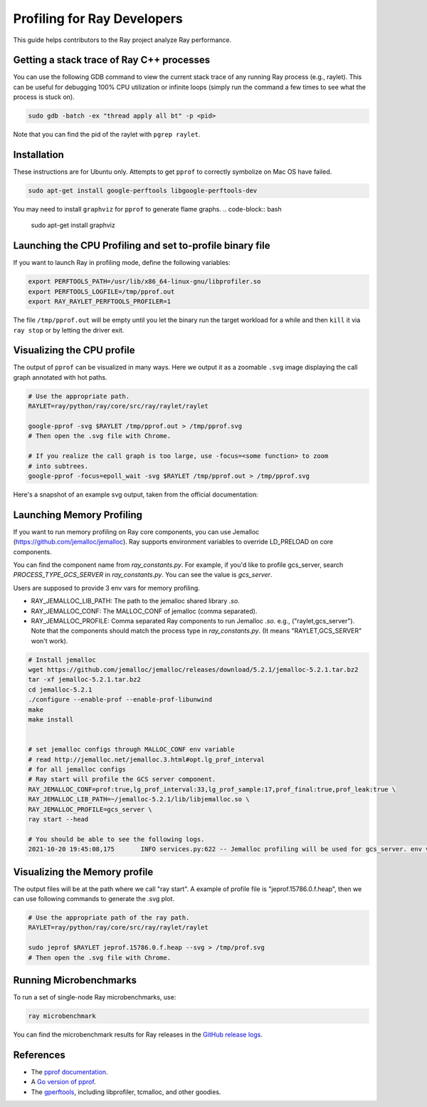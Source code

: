 .. _ray-core-internal-profiling:

Profiling for Ray Developers
============================

This guide helps contributors to the Ray project analyze Ray performance.

Getting a stack trace of Ray C++ processes
------------------------------------------

You can use the following GDB command to view the current stack trace of any
running Ray process (e.g., raylet). This can be useful for debugging 100% CPU
utilization or infinite loops (simply run the command a few times to see what
the process is stuck on).

.. code-block:: shell

 sudo gdb -batch -ex "thread apply all bt" -p <pid>

Note that you can find the pid of the raylet with ``pgrep raylet``.

Installation
------------

These instructions are for Ubuntu only. Attempts to get ``pprof`` to correctly
symbolize on Mac OS have failed.

.. code-block:: bash

  sudo apt-get install google-perftools libgoogle-perftools-dev

You may need to install ``graphviz`` for ``pprof`` to generate flame graphs.
.. code-block:: bash
  
  sudo apt-get install graphviz

Launching the CPU Profiling and set to-profile binary file
-------------------------------

If you want to launch Ray in profiling mode, define the following variables:

.. code-block:: bash

  export PERFTOOLS_PATH=/usr/lib/x86_64-linux-gnu/libprofiler.so
  export PERFTOOLS_LOGFILE=/tmp/pprof.out
  export RAY_RAYLET_PERFTOOLS_PROFILER=1


The file ``/tmp/pprof.out`` will be empty until you let the binary run the
target workload for a while and then ``kill`` it via ``ray stop`` or by
letting the driver exit.



Visualizing the CPU profile
---------------------------

The output of ``pprof`` can be visualized in many ways. Here we output it as a
zoomable ``.svg`` image displaying the call graph annotated with hot paths.

.. code-block:: bash

  # Use the appropriate path.
  RAYLET=ray/python/ray/core/src/ray/raylet/raylet

  google-pprof -svg $RAYLET /tmp/pprof.out > /tmp/pprof.svg
  # Then open the .svg file with Chrome.

  # If you realize the call graph is too large, use -focus=<some function> to zoom
  # into subtrees.
  google-pprof -focus=epoll_wait -svg $RAYLET /tmp/pprof.out > /tmp/pprof.svg

Here's a snapshot of an example svg output, taken from the official
documentation:

.. image:: http://goog-perftools.sourceforge.net/doc/pprof-test-big.gif

Launching Memory Profiling
----------------
If you want to run memory profiling on Ray core components, you can use Jemalloc (https://github.com/jemalloc/jemalloc).
Ray supports environment variables to override LD_PRELOAD on core components.

You can find the component name from `ray_constants.py`. For example, if you'd like to profile gcs_server, 
search `PROCESS_TYPE_GCS_SERVER` in `ray_constants.py`. You can see the value is `gcs_server`.

Users are supposed to provide 3 env vars for memory profiling.

- RAY_JEMALLOC_LIB_PATH: The path to the jemalloc shared library `.so`.
- RAY_JEMALLOC_CONF: The MALLOC_CONF of jemalloc (comma separated).
- RAY_JEMALLOC_PROFILE: Comma separated Ray components to run Jemalloc `.so`. e.g., ("raylet,gcs_server"). Note that the components should match the process type in `ray_constants.py`. (It means "RAYLET,GCS_SERVER" won't work).

.. code-block:: bash

  # Install jemalloc
  wget https://github.com/jemalloc/jemalloc/releases/download/5.2.1/jemalloc-5.2.1.tar.bz2 
  tar -xf jemalloc-5.2.1.tar.bz2 
  cd jemalloc-5.2.1 
  ./configure --enable-prof --enable-prof-libunwind 
  make
  make install


  # set jemalloc configs through MALLOC_CONF env variable
  # read http://jemalloc.net/jemalloc.3.html#opt.lg_prof_interval
  # for all jemalloc configs
  # Ray start will profile the GCS server component.
  RAY_JEMALLOC_CONF=prof:true,lg_prof_interval:33,lg_prof_sample:17,prof_final:true,prof_leak:true \
  RAY_JEMALLOC_LIB_PATH=~/jemalloc-5.2.1/lib/libjemalloc.so \
  RAY_JEMALLOC_PROFILE=gcs_server \
  ray start --head

  # You should be able to see the following logs.
  2021-10-20 19:45:08,175	INFO services.py:622 -- Jemalloc profiling will be used for gcs_server. env vars: {'LD_PRELOAD': '/Users/sangbincho/jemalloc-5.2.1/lib/libjemalloc.so', 'MALLOC_CONF': 'prof:true,lg_prof_interval:33,lg_prof_sample:17,prof_final:true,prof_leak:true'}

Visualizing the Memory profile
---------------------------
The output files will be at the path where we call "ray start".
A example of profile file is "jeprof.15786.0.f.heap", then we can use following commands to generate the .svg plot.

.. code-block:: bash

  # Use the appropriate path of the ray path.
  RAYLET=ray/python/ray/core/src/ray/raylet/raylet

  sudo jeprof $RAYLET jeprof.15786.0.f.heap --svg > /tmp/prof.svg
  # Then open the .svg file with Chrome.



Running Microbenchmarks
-----------------------

To run a set of single-node Ray microbenchmarks, use:

.. code-block:: bash

  ray microbenchmark

You can find the microbenchmark results for Ray releases in the `GitHub release logs <https://github.com/ray-project/ray/tree/master/release/release_logs>`__.

References
----------

- The `pprof documentation <http://goog-perftools.sourceforge.net/doc/cpu_profiler.html>`_.
- A `Go version of pprof <https://github.com/google/pprof>`_.
- The `gperftools <https://github.com/gperftools/gperftools>`_, including libprofiler, tcmalloc, and other goodies.